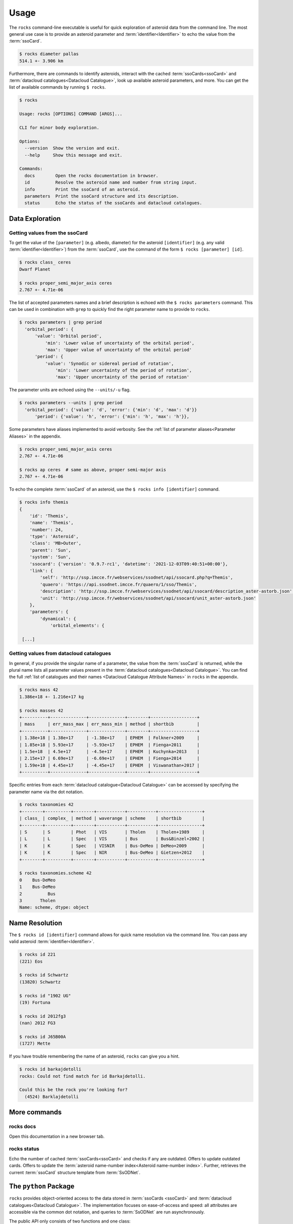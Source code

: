 .. _cli:

#####
Usage
#####

The ``rocks`` command-line executable is useful for quick exploration of
asteroid data from the command line. The most general use case is to provide an
asteroid parameter and :term:`identifier<Identifier>` to echo the value from
the :term:`ssoCard`.

.. code-block:: bash

   $ rocks diameter pallas
   514.1 +- 3.906 km

Furthermore, there are commands to identify asteroids, interact with the cached
:term:`ssoCards<ssoCard>` and :term:`datacloud catalogues<Datacloud
Catalogue>`, look up available asteroid parameters, and more. You can get the list of available
commands by running ``$ rocks``.

.. code-block:: bash

   $ rocks

   Usage: rocks [OPTIONS] COMMAND [ARGS]...

   CLI for minor body exploration.

   Options:
     --version  Show the version and exit.
     --help     Show this message and exit.

   Commands:
     docs        Open the rocks documentation in browser.
     id          Resolve the asteroid name and number from string input.
     info        Print the ssoCard of an asteroid.
     parameters  Print the ssoCard structure and its description.
     status      Echo the status of the ssoCards and datacloud catalogues.

Data Exploration
================

Getting values from the ssoCard
-------------------------------

To get the value of the ``[parameter]`` (e.g. albedo, diameter) for the
asteroid ``[identifier]`` (e.g. any valid :term:`identifier<Identifier>`) from
the :term:`ssoCard`, use the command of the form ``$ rocks [parameter] [id]``.

.. code-block:: bash

   $ rocks class_ ceres
   Dwarf Planet

   $ rocks proper_semi_major_axis ceres
   2.767 +- 4.71e-06

.. _rocks-props:

The list of accepted parameters names and a brief description is echoed with
the ``$ rocks parameters`` command. This can be used in
combination with ``grep`` to quickly find the right parameter name to provide to
``rocks``.

.. code-block:: bash

 $ rocks parameters | grep period
   'orbital_period': {
       'value': 'Orbital period',
           'min': 'Lower value of uncertainty of the orbital period',
           'max': 'Upper value of uncertainty of the orbital period'
       'period': {
           'value': 'Synodic or sidereal period of rotation',
               'min': 'Lower uncertainty of the period of rotation',
               'max': 'Upper uncertainty of the period of rotation'

The parameter units are echoed using the ``--units/-u`` flag.

.. code-block:: bash

 $ rocks parameters --units | grep period
   'orbital_period': {'value': 'd', 'error': {'min': 'd', 'max': 'd'}}
       'period': {'value': 'h', 'error': {'min': 'h', 'max': 'h'}},

Some parameters have aliases implemented to avoid verbosity. See the
:ref:`list of parameter aliases<Parameter Aliases>` in the appendix.

.. code-block:: bash

   $ rocks proper_semi_major_axis ceres
   2.767 +- 4.71e-06

   $ rocks ap ceres  # same as above, proper semi-major axis
   2.767 +- 4.71e-06

To echo the complete :term:`ssoCard` of an asteroid, use the ``$ rocks info [identifier]`` command.

.. code-block:: bash

   $ rocks info themis
   {
       'id': 'Themis',
       'name': 'Themis',
       'number': 24,
       'type': 'Asteroid',
       'class': 'MB>Outer',
       'parent': 'Sun',
       'system': 'Sun',
       'ssocard': {'version': '0.9.7-rc1', 'datetime': '2021-12-03T09:40:51+00:00'},
       'link': {
           'self': 'http://ssp.imcce.fr/webservices/ssodnet/api/ssocard.php?q=Themis',
           'quaero': 'https://api.ssodnet.imcce.fr/quaero/1/sso/Themis',
           'description': 'http://ssp.imcce.fr/webservices/ssodnet/api/ssocard/description_aster-astorb.json',
           'unit': 'http://ssp.imcce.fr/webservices/ssodnet/api/ssocard/unit_aster-astorb.json'
       },
       'parameters': {
           'dynamical': {
               'orbital_elements': {

    [...]

Getting values from datacloud catalogues
----------------------------------------

In general, if you provide the singular name of a parameter, the value from the
:term:`ssoCard` is returned, while the plural name lists all parameter values
present in the :term:`datacloud catalogues<Datacloud Catalogue>`. You can find
the full :ref:`list of catalogues and their names <Datacloud Catalogue
Attribute Names>` in ``rocks`` in the appendix.

.. code-block:: bash

  $ rocks mass 42
  1.386e+18 +- 1.216e+17 kg

  $ rocks masses 42
  +----------+--------------+--------------+--------+------------------+
  | mass     | err_mass_max | err_mass_min | method | shortbib         |
  +----------+--------------+--------------+--------+------------------+
  | 1.38e+18 | 1.38e+17     | -1.38e+17    | EPHEM  | Folkner+2009     |
  | 1.85e+18 | 5.93e+17     | -5.93e+17    | EPHEM  | Fienga+2011      |
  | 1.5e+18  | 4.5e+17      | -4.5e+17     | EPHEM  | Kuchynka+2013    |
  | 2.15e+17 | 6.69e+17     | -6.69e+17    | EPHEM  | Fienga+2014      |
  | 1.59e+18 | 4.45e+17     | -4.45e+17    | EPHEM  | Viswanathan+2017 |
  +----------+--------------+--------------+--------+------------------+

Specific entries from each :term:`datacloud catalogue<Datacloud Catalogue>` can be accessed by
specifying the parameter name via the dot notation.

.. code-block:: bash

    $ rocks taxonomies 42
    +--------+----------+--------+-----------+-----------+-----------------+
    | class_ | complex_ | method | waverange | scheme    | shortbib        |
    +--------+----------+--------+-----------+-----------+-----------------+
    | S      | S        | Phot   | VIS       | Tholen    | Tholen+1989     |
    | L      | L        | Spec   | VIS       | Bus       | Bus&Binzel+2002 |
    | K      | K        | Spec   | VISNIR    | Bus-DeMeo | DeMeo+2009      |
    | K      | K        | Spec   | NIR       | Bus-DeMeo | Gietzen+2012    |
    +--------+----------+--------+-----------+-----------+-----------------+

    $ rocks taxonomies.scheme 42
    0    Bus-DeMeo
    1    Bus-DeMeo
    2          Bus
    3       Tholen
    Name: scheme, dtype: object


Name Resolution
===============

The ``$ rocks id [identifier]`` command allows for quick name resolution via the command line.
You can pass any valid asteroid :term:`identifier<Identifier>`.

.. code-block:: bash

   $ rocks id 221
   (221) Eos

   $ rocks id Schwartz
   (13820) Schwartz

   $ rocks id "1902 UG"
   (19) Fortuna

   $ rocks id 2012fg3
   (nan) 2012 FG3

   $ rocks id J65B00A
   (1727) Mette

If you have trouble remembering the name of an asteroid, ``rocks`` can give you a hint.

.. code-block:: bash

   $ rocks id barkajdetolli
   rocks: Could not find match for id Barkajdetolli.

   Could this be the rock you're looking for?
     (4524) Barklajdetolli

.. _commands:

More commands
=============

rocks docs
----------

Open this documentation in a new browser tab.

.. _cli_id:


rocks status
------------

Echo the number of cached :term:`ssoCards<ssoCard>` and checks if any are
outdated. Offers to update outdated cards. Offers to update the
:term:`asteroid name-number index<Asteroid name-number index>`. Further,
retrieves the current :term:`ssoCard` structure template from :term:`SsODNet`.


.. _rock_class:

The ``python`` Package
======================

``rocks`` provides object-oriented access to the data stored in :term:`ssoCards <ssoCard>` and
:term:`datacloud catalogues<Datacloud Catalogue>`. The implementation focuses on ease-of-access and speed: all attributes are accessible via the common dot notation, and queries to
:term:`SsODNet` are run asynchronously.

The public API only consists of two functions and one class:

- ``rocks.identify()``: identify one or many asteroids based on user-provided identifiers

- ``rocks.Rock``: each ``Rock`` represents one asteroid and contains the data of its :term:`ssoCard`

- ``rocks.rocks()``: a wrapper around ``rocks.identify()`` and ``rocks.Rock`` to read in the data of many asteroids

Identification of asteroids
===========================

It is quite straight-forward: providing a single :term:`identifier <Identifier>`
(or a list of many) returns a tuple containing the ``(asteroid name, asteroid number)`` (or a list of tuples).

.. code-block:: python

    >>> import rocks
    >>> rocks.identify(11334)
    ('Rio de Janeiro', 11334)
    >>> rocks.identify(["SCHWARTZ", "J95X00A", "47", 3.])
    [('Schwartz', 13820), ('1995 XA', 24850), ('Aglaja', 47), ('Juno', 3)]

Note the alphabetical order: first returned is the **na**\me, then the **nu**\mber.

.. _rock_class:

The ``Rock`` class
==================

The ``Rock`` class is used to inspect the parameters of a single
asteroid. It is the (iron) core of the ``rocks`` package.

Creating a ``Rock`` instance
----------------------------

``Rocks`` are created by passing the name, number, or :term:`SsODNet ID` of the asteroid that they should represent.

.. code-block:: python

    >>> from rocks import Rock
    >>> ceres = Rock(1)
    >>> ceres
    Rock(number=1, name='Ceres')
    >>> vesta = Rock("1807 FA")
    >>> vesta
    Rock(number=4, name='Vesta')

Access of ssoCard parameters
----------------------------

During instantiation, the asteroid properties are retrieved from ``SsODNet`` and assigned to the attributes following the structure of the ``ssoCard``.

.. code-block:: python

    >>> ceres.parameters.physical.taxonomy.class_
    C
    >>> vesta.parameters.dynamical.proper_elements.proper_semi_major_axis.value
    2.3615126

Notice the ``.value`` suffix to retrieve the value of numerical parameters, just as in an ``ssoCard`` itself.

To reduce the typing effort, the ``parameters`` and ``physical``/ ``dynamical``
attributes can be skipped.

.. code-block:: python

   >>> vesta.parameters.physical.diameter
   525.4
   >>> vesta.diameter
   525.4

More shortcuts are :ref:`given below<attribute_shortcuts>`. Feel free to suggest new ones by opening an issue on the `GitHub page <https://github.com/maxmahlke/rocks>`_.

Differences to the ``ssoCard`` structure arise in two cases:

- the ``ssoCard`` uses keywords which are protected in ``python``, such as the ``class`` keyword. These keywords have an underscore appended to them: ``class``, ``id``, ``min``, ``max``

- the ``ssoCard`` uses keywords which are invalid variable names in ``python``, such as the name of colours: "c-o" becomes "c_o". In general, characters such as ``-``, ``/``, ``.``, are replaced by ``_`` in parameter names.

 .. TODO Document the errors_ attribute of the Values class

Access of ``datacloud`` tables
------------------------------

The ``datacloud`` catalogues of an asteroid are not loaded by default when creating a
``Rock`` instance, as each table requires an additional remote query. Tables can
be requested using the ``datacloud`` argument instead.
Single tables can be requested by passing the table name to the ``datacloud``.

.. code-block:: python

    >>> ceres = Rock(1, datacloud='masses')

Multiple tables are retrieved by passing a list of table names.

.. code-block:: python

    >>> ceres = Rock(1, datacloud=['taxonomies', 'masses'])
    >>> ceres.taxonomies.class_
    ['G', 'C', 'C', 'C', 'C', 'G', 'C']
    >>> ceres.taxonomies.shortbib
    ['Tholen+1989', 'Bus&Binzel+2002', 'Lazzaro+2004', 'Lazzaro+2004',
     'DeMeo+2009', 'Fornasier+2014', 'Fornasier+2014']

.. _iterate_catalogues:

From a ``python`` view, the catalogues are subclassed of the ``pandas.DataFrame``.
As such, the catalogues are iterable and return a catalogue per entry in each iteration.

.. code-block:: python

    >>> vesta = Rock(4, datacloud="diamalbedo")
    >>> for entry in vesta.diameters:
            print(f"{entry.diameter:.1f}km, observed via {entry.method} by {entry.shortbib}")

    507.3km, observed via TE-IM by Drummond+1998
    530.0km, observed via STM by Morrison+2007
    510.0km, observed via TE-IM by Drummond+2008
    468.3km, observed via STM by Tedesco+2001
    520.4km, observed via STM by Ryan+2010
    515.9km, observed via NEATM by Ryan+2010
    521.7km, observed via NEATM by Usui+2011
    525.4km, observed via SPACE by Russell+2012
    562.6km, observed via NEATM by Alí-Lagoa+2018
    505.4km, observed via OCC by Herald+2019
    522.0km, observed via OCC by Herald+2019

Other convenient ``DataFrame`` methods such as ``groupby`` are also available. The difference between the ``DataCloudDataFrame`` and the original ``DataFrame`` are two added methods for the former: ``weighted_average`` and ``plot``.


The ``datacloud`` tables have slightly different names in ``rocks``.

+-----------------+----------------------------+
| datacloud Table | Attribute Name             |
+-----------------+----------------------------+
| aams            | ``aams``                   |
+-----------------+----------------------------+
| astdys          | ``astdys``                 |
+-----------------+----------------------------+
| astorb          | ``astorb``                 |
+-----------------+----------------------------+
| binarymp_tab    | ``binaries``               |
+-----------------+----------------------------+
| diamalbedo      | ``diamalbedo``             |
+-----------------+----------------------------+
| families        | ``families``               |
+-----------------+----------------------------+
| masses          | ``masses``                 |
+-----------------+----------------------------+
| mpcatobs        | ``mpc``                    |
+-----------------+----------------------------+
| pairs           | ``pairs``                  |
+-----------------+----------------------------+
| taxonomy        | ``taxonomies``             |
+-----------------+----------------------------+

Some attributes are called different in ``rocks`` than in the ``datacloud`` table:


The ``datacloud`` tables have slightly different names in ``rocks``.

+-----------------+----------------------------+
| datacloud Table | Attribute Name             |
+-----------------+----------------------------+
| num             | ``number``                 |
+-----------------+----------------------------+
| sibling_num     | ``sibling_number``         |
+-----------------+----------------------------+
| id              | ``id_``                    |
+-----------------+----------------------------+
| lambda          | ``lambda_``                |
+-----------------+----------------------------+
| class           | ``class_``                 |
+-----------------+----------------------------+
| from           | ``from_``                   |
+-----------------+----------------------------+

Some observations in the catalogues might be preferred to others. For example, a
taxonomical classification using a visible-near-infrared spectrum is more
reliable than one based on visible colours. ``rocks`` includes **opinionated**
selections of preferred observations based on the observation methods, just as
the ``ssoCard`` does.  Catalogues have ``preferred`` attributes, which are lists
containing ``True`` if the corresponding observation is preferred, and ``False``
otherwise.

.. code-block:: python

    >>> ceres = Rock(1, datacloud='masses')
    >>> len(ceres.masses.mass)  # 20 observations of Ceres' mass in database
    20
    >>> for obs in ceres.masses:
          if obs.preferred:
              print(f"Mass: {obs.mass}, Method: {obs.method}, from {obs.shortbib}")
    Mass: 9.384e+20, Method: SPACE, from Russell+2016

.. Note::

    As the ``diamalbedo`` catalogue contains both diameters and albedos, it contains the ``preferred_diameter`` and ``preferred_albedo`` attributes.

``rocks`` offers an easy way to compute the weighted averages of the preferred property measurements, see for example: :ref:`what's the weighted average albedo of (6) Hebe?<weighted_average_scripted>`

Special use-cases
-----------------

When passing the name or number, the asteroid is identified using
``rocks.identify()``. If the SsODNet ID of the asteroid is
provided, this check can be skipped by setting the ``skip_id_check`` argument to
``True``. This saves time when creating many ``Rock`` instances in a loop, as demonstrated in the :ref:`Tutorials<Tutorials>`.

.. code-block:: python

    >>> mars_crosser_2016fj = Rock("2016_FJ", skip_id_check=True)

The user can further provide their own custom ssoCard to populate the ``Rock`` attributes.
The ``ssocard`` argument accepts a ``dict``\ ionary structure following the one of the
original ssoCards. The easiest way to achieve this is to edit a real ssoCard from SsODNet
and load it via the ``json`` module.

.. code-block:: python

    >>> import json
    >>> import os
    >>> with open("my_ssocard.json", "r") as file_:
    >>>    data = json.load(file_)
    >>> mars_crosser_2016fj = Rock("2016_FJ", ssocard=data["2016_FJ"])

Creating many ``Rock``\ s
=========================

The ``rocks.rocks()`` function serves as a one-line replacement for a frequent approach: get a list of asteroid identifiers from a catalogue and create ``Rock`` instances from them.

.. code-block:: python

    >>> from rocks import rocks
    >>> themis_family = [24, 62, 90, 104, 171, 222, 223, 316, 379,
                         383, 468, 492, 515, 526, 767, 846]
    >>> themis_family = rocks(themis_family)
    >>> themis_family
    [Rock(number=316, name='Goberta'), Rock(number=492, name='Gismonda'),
    Rock(number=767, name='Bondia'), Rock(number=90, name='Antiope'), ... ]

Accessing the properties can now be done with a loop or list comprehension.

    >>> from collections import Counter
    >>> themis_taxonomies = [t.taxonomy.class_ for t in themis_family]
    >>> Counter(themis_taxonomies)
    Counter({'C': 8, 'B': 2, 'Ch': 2, 'BU': 1, 'Xc': 1, 'Xk': 1, 'Cb': 1})

Any property not present in the ssoCard of an asteroid is set to ``NaN``. This ensures that accessing attributes in a loop does not fail.
